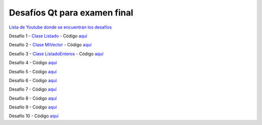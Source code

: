 .. -*- coding: utf-8 -*-

.. _rcs_subversion:


Desafíos Qt para examen final
=============================


`Lista de Youtube donde se encuentran los desafíos <https://youtube.com/playlist?list=PLJSqcEYtiCP-bS1pq79_F5fL-5sMI0vTu>`_ 


Desafío 1 - `Clase Listado <https://youtu.be/M711p0SAJec>`_ - Código `aquí <https://github.com/cosimani/Curso-PGE-2021/blob/main/desafios/Listado.rar?raw=true>`_

Desafío 2 - `Clase MiVector <https://youtu.be/CWkHbjj6ZH8>`_ - Código `aquí <https://github.com/cosimani/Curso-PGE-2021/blob/main/desafios/MiVector.rar?raw=true>`_

Desafío 3 - `Clase ListadoEnteros <https://youtu.be/hwA4Yqcnl7Y>`_ - Código `aquí <https://github.com/cosimani/Curso-PGE-2021/blob/main/desafios/ListadoEnteros.rar?raw=true>`_

Desafío 4 - Código `aquí <https://github.com/cosimani/Curso-POO-2021/blob/master/sources/desafios/ImagenDeInternet.rar?raw=true>`_

Desafío 5 - Código `aquí <https://github.com/cosimani/Curso-POO-2021/blob/master/sources/desafios/Manager.rar?raw=true>`_

Desafío 6 - Código `aquí <https://github.com/cosimani/Curso-POO-2021/blob/master/sources/desafios/ImagenDeInternet.rar?raw=true>`_

Desafío 7 - Código `aquí <https://github.com/cosimani/Curso-POO-2021/blob/master/sources/desafios/ImagenDeInternet.rar?raw=true>`_

Desafío 8 - Código `aquí <https://github.com/cosimani/Curso-POO-2021/blob/master/sources/desafios/ImagenDeInternet.rar?raw=true>`_

Desafío 9 - Código `aquí <https://github.com/cosimani/Curso-POO-2021/blob/master/sources/desafios/ImagenDeInternet.rar?raw=true>`_

Desafío 10 - Código `aquí <https://github.com/cosimani/Curso-POO-2021/blob/master/sources/desafios/ImagenDeInternet.rar?raw=true>`_




